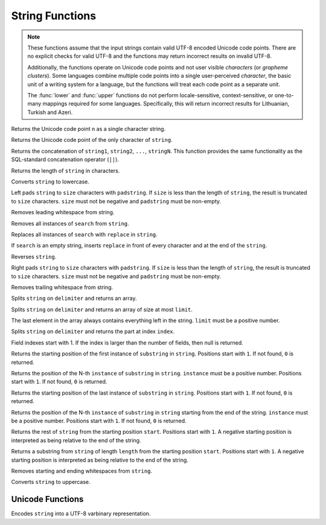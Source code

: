 ====================================
String Functions
====================================

.. note::

    These functions assume that the input strings contain valid UTF-8 encoded
    Unicode code points. There are no explicit checks for valid UTF-8 and
    the functions may return incorrect results on invalid UTF-8.

    Additionally, the functions operate on Unicode code points and not user
    visible *characters* (or *grapheme clusters*).  Some languages combine
    multiple code points into a single user-perceived *character*, the basic
    unit of a writing system for a language, but the functions will treat each
    code point as a separate unit.

    The :func:`lower` and :func:`upper` functions do not perform
    locale-sensitive, context-sensitive, or one-to-many mappings required for
    some languages. Specifically, this will return incorrect results for
    Lithuanian, Turkish and Azeri.

.. prestofunction:: chr(n) -> varchar

Returns the Unicode code point ``n`` as a single character string.

.. prestofunction:: codepoint(string) -> integer

Returns the Unicode code point of the only character of ``string``.

.. prestofunction:: concat(string1, ..., stringN) -> varchar

Returns the concatenation of ``string1``, ``string2``, ``...``, ``stringN``.
This function provides the same functionality as the
SQL-standard concatenation operator (``||``).

.. prestofunction:: length(string) -> bigint

Returns the length of ``string`` in characters.

.. prestofunction:: lower(string) -> varchar

Converts ``string`` to lowercase.

.. prestofunction:: lpad(string, size, padstring) -> varchar

Left pads ``string`` to ``size`` characters with ``padstring``. If
``size`` is less than the length of ``string``, the result is truncated
to ``size`` characters. ``size`` must not be negative and ``padstring``
must be non-empty.

.. prestofunction:: ltrim(string) -> varchar

Removes leading whitespace from string.

.. prestofunction:: replace(string, search) -> varchar

Removes all instances of ``search`` from ``string``.

.. prestofunction:: replace(string, search, replace) -> varchar

Replaces all instances of ``search`` with ``replace`` in ``string``.

If ``search`` is an empty string, inserts ``replace`` in front of every
character and at the end of the ``string``.

.. prestofunction:: reverse(string) -> varchar

Reverses ``string``.

.. prestofunction:: rpad(string, size, padstring) -> varchar

Right pads ``string`` to ``size`` characters with ``padstring``. If
``size`` is less than the length of ``string``, the result is truncated
to ``size`` characters. ``size`` must not be negative and ``padstring``
must be non-empty.

.. prestofunction:: rtrim(string) -> varchar

Removes trailing whitespace from string.

.. prestofunction:: split(string, delimiter) -> array(string)

Splits ``string`` on ``delimiter`` and returns an array.

.. prestofunction:: split(string, delimiter, limit) -> array(string)

Splits ``string`` on ``delimiter`` and returns an array of size at most ``limit``.

The last element in the array always contains everything left in the string.
``limit`` must be a positive number.

.. prestofunction:: split_part(string, delimiter, index) -> string

Splits ``string`` on ``delimiter`` and returns the part at index ``index``.

Field indexes start with 1. If the index is larger than the number of fields,
then null is returned.

.. prestofunction:: strpos(string, substring) -> bigint

Returns the starting position of the first instance of ``substring`` in
``string``. Positions start with ``1``. If not found, ``0`` is returned.

.. prestofunction:: strpos(string, substring, instance) -> bigint

Returns the position of the N-th ``instance`` of ``substring`` in ``string``.
``instance`` must be a positive number.
Positions start with ``1``. If not found, ``0`` is returned.

.. prestofunction:: strrpos(string, substring) -> bigint

Returns the starting position of the last instance of ``substring`` in
``string``. Positions start with ``1``. If not found, ``0`` is returned.

.. prestofunction:: strrpos(string, substring, instance) -> bigint

Returns the position of the N-th ``instance`` of ``substring`` in ``string`` starting from the end of the string.
``instance`` must be a positive number.
Positions start with ``1``. If not found, ``0`` is returned.

.. prestofunction:: substr(string, start) -> varchar

Returns the rest of ``string`` from the starting position ``start``.
Positions start with ``1``. A negative starting position is interpreted
as being relative to the end of the string.

.. prestofunction:: substr(string, start, length) -> varchar

Returns a substring from ``string`` of length ``length`` from the starting
position ``start``. Positions start with ``1``. A negative starting
position is interpreted as being relative to the end of the string.

.. prestofunction:: trim(string) -> varchar

Removes starting and ending whitespaces from ``string``.

.. prestofunction:: upper(string) -> varchar

Converts ``string`` to uppercase.

Unicode Functions
-----------------

.. prestofunction:: to_utf8(string) -> varbinary

Encodes ``string`` into a UTF-8 varbinary representation.
